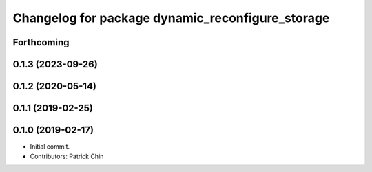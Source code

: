 ^^^^^^^^^^^^^^^^^^^^^^^^^^^^^^^^^^^^^^^^^^^^^^^^^
Changelog for package dynamic_reconfigure_storage
^^^^^^^^^^^^^^^^^^^^^^^^^^^^^^^^^^^^^^^^^^^^^^^^^

Forthcoming
-----------

0.1.3 (2023-09-26)
------------------

0.1.2 (2020-05-14)
------------------

0.1.1 (2019-02-25)
------------------

0.1.0 (2019-02-17)
------------------
* Initial commit.
* Contributors: Patrick Chin
